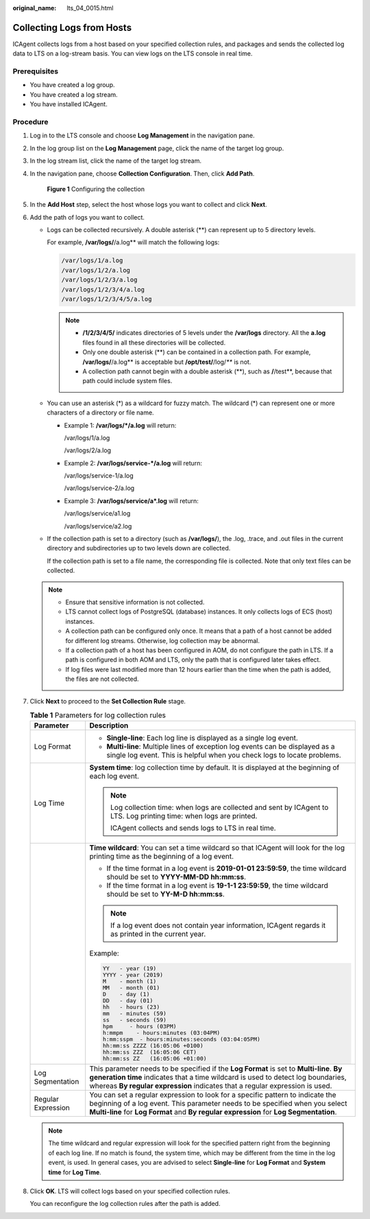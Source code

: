 :original_name: lts_04_0015.html

.. _lts_04_0015:

Collecting Logs from Hosts
==========================

ICAgent collects logs from a host based on your specified collection rules, and packages and sends the collected log data to LTS on a log-stream basis. You can view logs on the LTS console in real time.

Prerequisites
-------------

-  You have created a log group.
-  You have created a log stream.
-  You have installed ICAgent.

Procedure
---------

#. Log in to the LTS console and choose **Log Management** in the navigation pane.

#. In the log group list on the **Log Management** page, click the name of the target log group.

#. In the log stream list, click the name of the target log stream.

#. In the navigation pane, choose **Collection Configuration**. Then, click **Add Path**.


   .. figure:: /_static/images/en-us_image_0000001904389432.png
      :alt: **Figure 1** Configuring the collection

      **Figure 1** Configuring the collection

#. In the **Add Host** step, select the host whose logs you want to collect and click **Next**.

#. Add the path of logs you want to collect.

   -  Logs can be collected recursively. A double asterisk (**) can represent up to 5 directory levels.

      For example, **/var/logs/**/a.log** will match the following logs:

      .. code-block::

         /var/logs/1/a.log
         /var/logs/1/2/a.log
         /var/logs/1/2/3/a.log
         /var/logs/1/2/3/4/a.log
         /var/logs/1/2/3/4/5/a.log

      .. note::

         -  **/1/2/3/4/5/** indicates directories of 5 levels under the **/var/logs** directory. All the **a.log** files found in all these directories will be collected.
         -  Only one double asterisk (**) can be contained in a collection path. For example, **/var/logs/**/a.log** is acceptable but **/opt/test/**/log/*\*** is not.
         -  A collection path cannot begin with a double asterisk (**), such as **/**/test**, because that path could include system files.

   -  You can use an asterisk (*) as a wildcard for fuzzy match. The wildcard (*) can represent one or more characters of a directory or file name.

      -  Example 1: **/var/logs/*/a.log** will return:

         /var/logs/1/a.log

         /var/logs/2/a.log

      -  Example 2: **/var/logs/service-*/a.log** will return:

         /var/logs/service-1/a.log

         /var/logs/service-2/a.log

      -  Example 3: **/var/logs/service/a*.log** will return:

         /var/logs/service/a1.log

         /var/logs/service/a2.log

   -  If the collection path is set to a directory (such as **/var/logs/**), the .log, .trace, and .out files in the current directory and subdirectories up to two levels down are collected.

      If the collection path is set to a file name, the corresponding file is collected. Note that only text files can be collected.

   .. note::

      -  Ensure that sensitive information is not collected.
      -  LTS cannot collect logs of PostgreSQL (database) instances. It only collects logs of ECS (host) instances.
      -  A collection path can be configured only once. It means that a path of a host cannot be added for different log streams. Otherwise, log collection may be abnormal.
      -  If a collection path of a host has been configured in AOM, do not configure the path in LTS. If a path is configured in both AOM and LTS, only the path that is configured later takes effect.
      -  If log files were last modified more than 12 hours earlier than the time when the path is added, the files are not collected.

#. Click **Next** to proceed to the **Set Collection Rule** stage.

   .. table:: **Table 1** Parameters for log collection rules

      +-----------------------------------+-------------------------------------------------------------------------------------------------------------------------------------------------------------------------------------------------------------------------------------------------------------+
      | Parameter                         | Description                                                                                                                                                                                                                                                 |
      +===================================+=============================================================================================================================================================================================================================================================+
      | Log Format                        | -  **Single-line**: Each log line is displayed as a single log event.                                                                                                                                                                                       |
      |                                   | -  **Multi-line**: Multiple lines of exception log events can be displayed as a single log event. This is helpful when you check logs to locate problems.                                                                                                   |
      +-----------------------------------+-------------------------------------------------------------------------------------------------------------------------------------------------------------------------------------------------------------------------------------------------------------+
      | Log Time                          | **System time**: log collection time by default. It is displayed at the beginning of each log event.                                                                                                                                                        |
      |                                   |                                                                                                                                                                                                                                                             |
      |                                   | .. note::                                                                                                                                                                                                                                                   |
      |                                   |                                                                                                                                                                                                                                                             |
      |                                   |    Log collection time: when logs are collected and sent by ICAgent to LTS. Log printing time: when logs are printed.                                                                                                                                       |
      |                                   |                                                                                                                                                                                                                                                             |
      |                                   |    ICAgent collects and sends logs to LTS in real time.                                                                                                                                                                                                     |
      +-----------------------------------+-------------------------------------------------------------------------------------------------------------------------------------------------------------------------------------------------------------------------------------------------------------+
      |                                   | **Time wildcard**: You can set a time wildcard so that ICAgent will look for the log printing time as the beginning of a log event.                                                                                                                         |
      |                                   |                                                                                                                                                                                                                                                             |
      |                                   | -  If the time format in a log event is **2019-01-01 23:59:59**, the time wildcard should be set to **YYYY-MM-DD hh:mm:ss**.                                                                                                                                |
      |                                   | -  If the time format in a log event is **19-1-1 23:59:59**, the time wildcard should be set to **YY-M-D hh:mm:ss**.                                                                                                                                        |
      |                                   |                                                                                                                                                                                                                                                             |
      |                                   | .. note::                                                                                                                                                                                                                                                   |
      |                                   |                                                                                                                                                                                                                                                             |
      |                                   |    If a log event does not contain year information, ICAgent regards it as printed in the current year.                                                                                                                                                     |
      |                                   |                                                                                                                                                                                                                                                             |
      |                                   | Example:                                                                                                                                                                                                                                                    |
      |                                   |                                                                                                                                                                                                                                                             |
      |                                   | .. code-block::                                                                                                                                                                                                                                             |
      |                                   |                                                                                                                                                                                                                                                             |
      |                                   |    YY   - year (19)                                                                                                                                                                                                                                         |
      |                                   |    YYYY - year (2019)                                                                                                                                                                                                                                       |
      |                                   |    M    - month (1)                                                                                                                                                                                                                                         |
      |                                   |    MM   - month (01)                                                                                                                                                                                                                                        |
      |                                   |    D    - day (1)                                                                                                                                                                                                                                           |
      |                                   |    DD   - day (01)                                                                                                                                                                                                                                          |
      |                                   |    hh   - hours (23)                                                                                                                                                                                                                                        |
      |                                   |    mm   - minutes (59)                                                                                                                                                                                                                                      |
      |                                   |    ss   - seconds (59)                                                                                                                                                                                                                                      |
      |                                   |    hpm     - hours (03PM)                                                                                                                                                                                                                                   |
      |                                   |    h:mmpm    - hours:minutes (03:04PM)                                                                                                                                                                                                                      |
      |                                   |    h:mm:sspm  - hours:minutes:seconds (03:04:05PM)                                                                                                                                                                                                          |
      |                                   |    hh:mm:ss ZZZZ (16:05:06 +0100)                                                                                                                                                                                                                           |
      |                                   |    hh:mm:ss ZZZ  (16:05:06 CET)                                                                                                                                                                                                                             |
      |                                   |    hh:mm:ss ZZ   (16:05:06 +01:00)                                                                                                                                                                                                                          |
      +-----------------------------------+-------------------------------------------------------------------------------------------------------------------------------------------------------------------------------------------------------------------------------------------------------------+
      | Log Segmentation                  | This parameter needs to be specified if the **Log Format** is set to **Multi-line**. **By generation time** indicates that a time wildcard is used to detect log boundaries, whereas **By regular expression** indicates that a regular expression is used. |
      +-----------------------------------+-------------------------------------------------------------------------------------------------------------------------------------------------------------------------------------------------------------------------------------------------------------+
      | Regular Expression                | You can set a regular expression to look for a specific pattern to indicate the beginning of a log event. This parameter needs to be specified when you select **Multi-line** for **Log Format** and **By regular expression** for **Log Segmentation**.    |
      +-----------------------------------+-------------------------------------------------------------------------------------------------------------------------------------------------------------------------------------------------------------------------------------------------------------+

   .. note::

      The time wildcard and regular expression will look for the specified pattern right from the beginning of each log line. If no match is found, the system time, which may be different from the time in the log event, is used. In general cases, you are advised to select **Single-line** for **Log Format** and **System time** for **Log Time**.

#. Click **OK**. LTS will collect logs based on your specified collection rules.

   You can reconfigure the log collection rules after the path is added.

